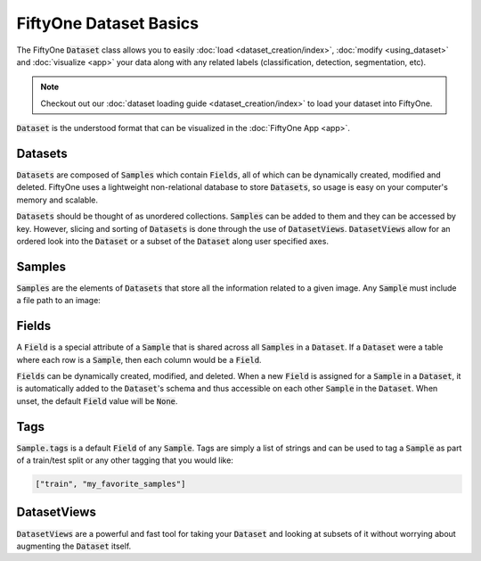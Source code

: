 FiftyOne Dataset Basics
=======================

.. default-role:: code

The FiftyOne `Dataset` class allows you to easily
:doc:`load <dataset_creation/index>`, :doc:`modify <using_dataset>` and
:doc:`visualize <app>` your data along with any related labels
(classification, detection, segmentation, etc).


.. note::
    Checkout out our :doc:`dataset loading guide <dataset_creation/index>` to load
    your dataset into FiftyOne.


`Dataset` is the understood format that can be visualized in the
:doc:`FiftyOne App <app>`.

.. image:: ../images/dog.png
   :alt: App
   :align: center
   :target: app.html

Datasets
________

`Datasets` are composed of `Samples` which contain `Fields`, all of which can
be dynamically created, modified and deleted.
FiftyOne uses a lightweight non-relational database to store `Datasets`, so
usage is easy on your computer's memory and scalable.

`Datasets` should be thought of as unordered collections. `Samples` can be
added to them and they can be accessed by key. However, slicing and sorting
of `Datasets` is done through the use of `DatasetViews`. `DatasetViews` allow
for an ordered look into the `Dataset` or a subset of the `Dataset` along user
specified axes.

Samples
_______

`Samples` are the elements of `Datasets` that store all the information related
to a given image. Any `Sample` must include a file path to an image:

.. code-block:: python
   :linenos:

   import fiftyone as fo

   sample = fo.Sample(filepath="/path/to/image.png")

Fields
______

A `Field` is a special attribute of a `Sample` that is shared across all
`Samples` in a `Dataset`.
If a `Dataset` were a table where each row is a `Sample`, then each column
would be a `Field`.

`Fields` can be dynamically created, modified, and deleted. When a new `Field`
is assigned for a `Sample` in a `Dataset`, it is automatically added to the
`Dataset`'s schema and thus accessible on each other `Sample` in the `Dataset`.
When unset, the default `Field` value will be `None`.

Tags
____

`Sample.tags` is a default `Field` of any `Sample`. Tags are simply a list of
strings and can be used to tag a `Sample` as part of a train/test split or any
other tagging that you would like:

.. code-block:: python
   :linenos:

   sample = fo.Sample(filepath="path/to/image.png", tags=["train"])
   sample.tags += ["my_favorite_samples"]
   print(sample.tags)

.. code-block:: text

    ["train", "my_favorite_samples"]

DatasetViews
____________

`DatasetViews` are a powerful and fast tool for taking your `Dataset` and
looking at subsets of it without worrying about augmenting the `Dataset`
itself.
